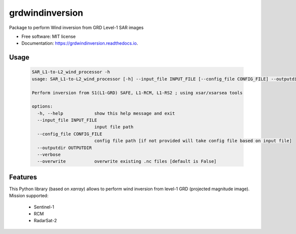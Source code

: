 ================
grdwindinversion
================


.. image:: https://img.shields.io/pypi/v/grdwindinversion.svg
        :target: https://pypi.python.org/pypi/grdwindinversion

.. image:: https://img.shields.io/travis/agrouaze/grdwindinversion.svg
        :target: https://travis-ci.com/agrouaze/grdwindinversion

.. image:: https://readthedocs.org/projects/grdwindinversion/badge/?version=latest
        :target: https://grdwindinversion.readthedocs.io/en/latest/?version=latest
        :alt: Documentation Status




Package to perform Wind inversion from GRD Level-1 SAR images


* Free software: MIT license
* Documentation: https://grdwindinversion.readthedocs.io.


Usage
------

 .. code-block:: python

    SAR_L1-to-L2_wind_processor -h
    usage: SAR_L1-to-L2_wind_processor [-h] --input_file INPUT_FILE [--config_file CONFIG_FILE] --outputdir OUTPUTDIR [--verbose] [--overwrite]

    Perform inversion from S1(L1-GRD) SAFE, L1-RCM, L1-RS2 ; using xsar/xsarsea tools

    options:
      -h, --help            show this help message and exit
      --input_file INPUT_FILE
                            input file path
      --config_file CONFIG_FILE
                            config file path [if not provided will take config file based on input file]
      --outputdir OUTPUTDIR
      --verbose
      --overwrite           overwrite existing .nc files [default is False]



Features
--------

This Python library (based on `xarray`) allows to perform wind inversion from level-1 GRD (projected magnitude image).
Mission supported:
 * Sentinel-1
 * RCM
 * RadarSat-2



